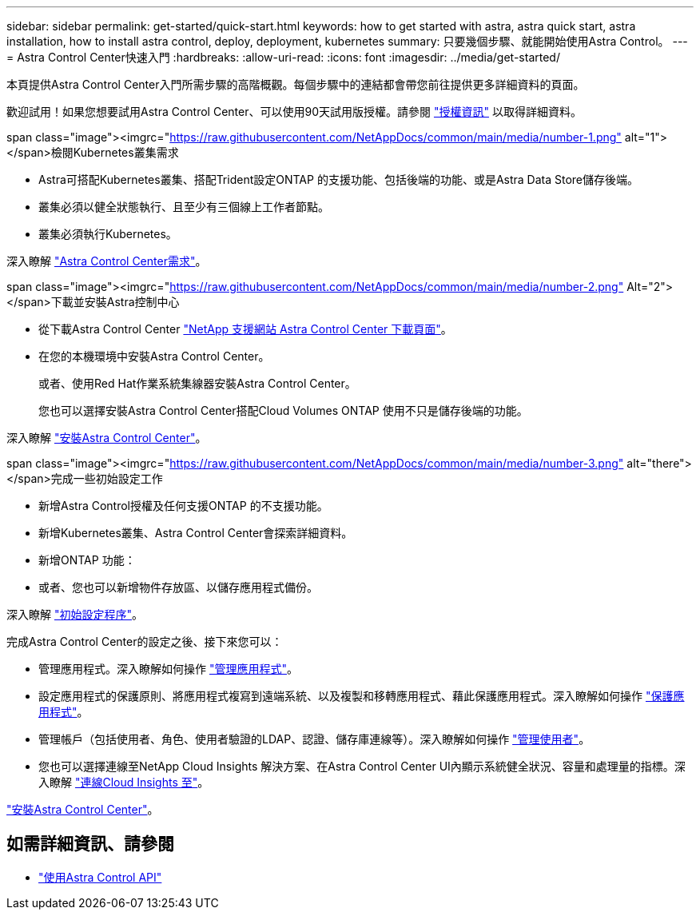 ---
sidebar: sidebar 
permalink: get-started/quick-start.html 
keywords: how to get started with astra, astra quick start, astra installation, how to install astra control, deploy, deployment, kubernetes 
summary: 只要幾個步驟、就能開始使用Astra Control。 
---
= Astra Control Center快速入門
:hardbreaks:
:allow-uri-read: 
:icons: font
:imagesdir: ../media/get-started/


本頁提供Astra Control Center入門所需步驟的高階概觀。每個步驟中的連結都會帶您前往提供更多詳細資料的頁面。

歡迎試用！如果您想要試用Astra Control Center、可以使用90天試用版授權。請參閱 link:../get-started/setup_overview.html#add-a-license-for-astra-control-center["授權資訊"] 以取得詳細資料。

.span class="image"><imgrc="https://raw.githubusercontent.com/NetAppDocs/common/main/media/number-1.png"[] alt="1"></span>檢閱Kubernetes叢集需求
* Astra可搭配Kubernetes叢集、搭配Trident設定ONTAP 的支援功能、包括後端的功能、或是Astra Data Store儲存後端。
* 叢集必須以健全狀態執行、且至少有三個線上工作者節點。
* 叢集必須執行Kubernetes。


[role="quick-margin-para"]
深入瞭解 link:../get-started/requirements.html["Astra Control Center需求"]。

.span class="image"><imgrc="https://raw.githubusercontent.com/NetAppDocs/common/main/media/number-2.png"[] Alt="2"></span>下載並安裝Astra控制中心
* 從下載Astra Control Center https://mysupport.netapp.com/site/products/all/details/astra-control-center/downloads-tab["NetApp 支援網站 Astra Control Center 下載頁面"^]。
* 在您的本機環境中安裝Astra Control Center。
+
或者、使用Red Hat作業系統集線器安裝Astra Control Center。

+
您也可以選擇安裝Astra Control Center搭配Cloud Volumes ONTAP 使用不只是儲存後端的功能。



[role="quick-margin-para"]
深入瞭解 link:../get-started/install_overview.html["安裝Astra Control Center"]。

.span class="image"><imgrc="https://raw.githubusercontent.com/NetAppDocs/common/main/media/number-3.png"[] alt="there"></span>完成一些初始設定工作
* 新增Astra Control授權及任何支援ONTAP 的不支援功能。
* 新增Kubernetes叢集、Astra Control Center會探索詳細資料。
* 新增ONTAP 功能：
* 或者、您也可以新增物件存放區、以儲存應用程式備份。


[role="quick-margin-para"]
深入瞭解 link:../get-started/setup_overview.html["初始設定程序"]。

[role="quick-margin-list"]
完成Astra Control Center的設定之後、接下來您可以：

* 管理應用程式。深入瞭解如何操作 link:../use/manage-apps.html["管理應用程式"]。
* 設定應用程式的保護原則、將應用程式複寫到遠端系統、以及複製和移轉應用程式、藉此保護應用程式。深入瞭解如何操作 link:../use/protection-overview.html["保護應用程式"]。
* 管理帳戶（包括使用者、角色、使用者驗證的LDAP、認證、儲存庫連線等）。深入瞭解如何操作 link:../use/manage-users.html["管理使用者"]。
* 您也可以選擇連線至NetApp Cloud Insights 解決方案、在Astra Control Center UI內顯示系統健全狀況、容量和處理量的指標。深入瞭解 link:../use/monitor-protect.html["連線Cloud Insights 至"]。


[role="quick-margin-para"]
link:../get-started/install_overview.html["安裝Astra Control Center"]。



== 如需詳細資訊、請參閱

* https://docs.netapp.com/us-en/astra-automation/index.html["使用Astra Control API"^]

